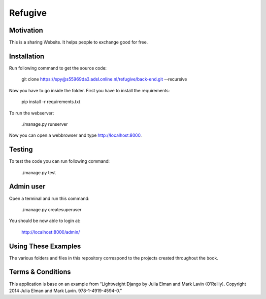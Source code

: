 Refugive
========

Motivation
----------
This is a sharing Website. It helps people to exchange good for free.

Installation
------------
Run following command to get the source code:

	git clone https://spy@s55969da3.adsl.online.nl/refugive/back-end.git --recursive

Now you have to go inside the folder. First you have to install the requirements:

	pip install -r requirements.txt

To run the webserver:

	./manage.py runserver

Now you can open a webbrowser and type http://localhost:8000.

Testing
-------
To test the code you can run following command:

	./manage.py test

Admin user
----------
Open a terminal and run this command:

	./manage.py createsuperuser

You should be now able to login at:

	http://localhost:8000/admin/

Using These Examples
--------------------
The various folders and files in this repository correspond to the projects created throughout the book.

Terms & Conditions
------------------
This application is base on an example from “Lightweight Django by Julia Elman and Mark Lavin (O’Reilly). Copyright 2014 Julia Elman and Mark Lavin. 978-1-4919-4594-0.”
